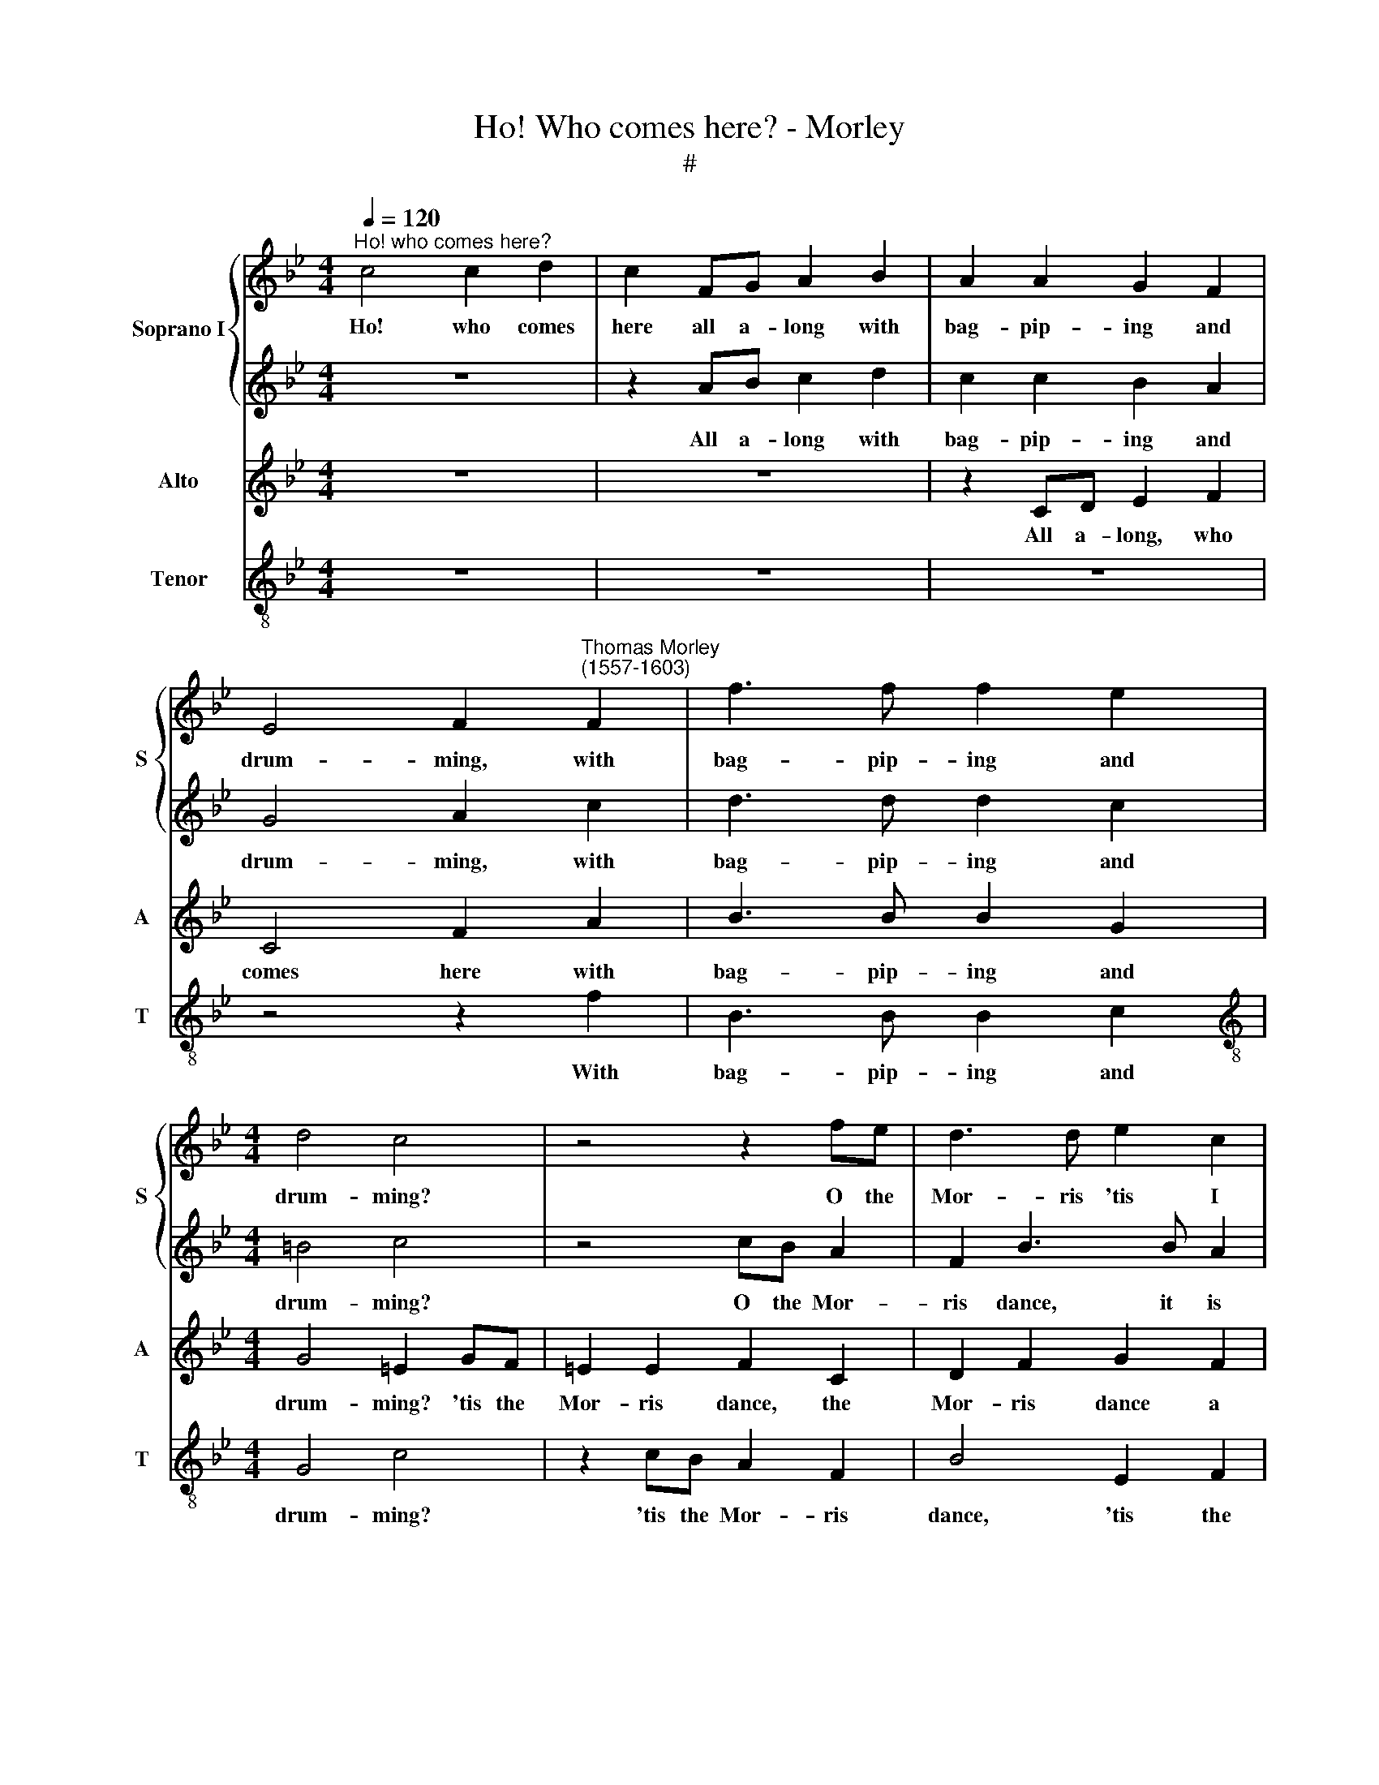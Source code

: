 X:1
T:Ho! Who comes here? - Morley
T:#
%%score { 1 | 2 } 3 4
L:1/8
Q:1/4=120
M:4/4
K:Bb
V:1 treble nm="Soprano I" snm="S"
V:2 treble 
V:3 treble nm="Alto" snm="A"
V:4 treble-8 nm="Tenor" snm="T"
V:1
"^Ho! who comes here?" c4 c2 d2 | c2 FG A2 B2 | A2 A2 G2 F2 | %3
w: Ho! who comes|here all a- long with|bag- pip- ing and|
 E4 F2"^Thomas Morley\n(1557-1603)" F2 | f3 f f2 e2 |[M:4/4] d4 c4 | z4 z2 fe | d3 d e2 c2 | %8
w: drum- ming, with|bag- pip- ing and|drum- ming?|O the|Mor- ris 'tis I|
 c2 cB A2 F2 | z2 BA G2 F2 | =E2 F2 (F2 E2) | F8 | z2 c2 c2 d2 | c2 FG A2 B2 | A2 A2 G2 F2 | %15
w: see, 'tis the Mor- ris,|'tis the Mor- ris|dance a- com\- *|ing.|Ho! who comes|here all a- long with|bag- pip- ing and|
 =E4 F2 F2 | f3 f f2 e2 | d4 c4 | z4 z2 fe | d3 d e2 c2 | c2 cB A2 F2 | z2 BA G2 F2 | %22
w: drum- ming, with|bag- pip- ing and|drum- ming?|O the|Mor- ris, 'tis I|see, 'tis the Mor- ris,|'tis the Mor- ris|
 =E2 F2 (F2 E2) | F8 | z8 | z4 c4 | B3 B A2 A2 | G4 F2 f2 | e3 e d2 d2 | c2 c2 z2 cB | %30
w: dance a- com\- *|ing.||Come|la- dies, come, come,|quick- ly, come|la- dies, come, come,|quick- ly, come a-|
 A2 BA G2 F2 | G2 A2 G4 | G8 | z4 z2 c2 | f3 e d2 c2 | =B2 e2 d2 c2 | !>!B2 c4 B2 | c4 z2 G2 | %38
w: way come, I say, O|come, come quick-|ly,|and|see a- bout how|trim, how trim they|dance and trick-|ly, and|
 c3 B A2 G2 | F2 c2 B4- | B2 A2 G4 | A8 | z8 | z8 | z8 | z4 f4- | f2 cd e2 e2 | d2 B2 cd d2 | %48
w: see a- bout how|trim they dance|* and trick-|ly.||||Hey|* there a- gain, hey|ho, there a- gain, hey|
 c2 AB c2 F2 | G8 | A8 | f3 f d3 d | B2 B2 e3 d | c2 B2 c2 c2 | d2 d2 z4 | z4 z2 c2- | cc A3 A F2 | %57
w: ho, how the bells they|shake|it!|Now for our town,|hey ho, now for|our town there and|take it:|now|* for our town, hey|
 c2 f3 e d2 | c2 B4 A2 | B2 B3 B B2 | ABcB G2 F2 | G8 | A8 | c4 A4 | z4 c4 | A4 z4 | c4 A4 | %67
w: ho, now for our|town and take|it. Soft, a- while,|not a- way so fast, they|melt|them.|Pi- per!|Pi-|per!|Pi- per!|
 z4 z2 f2 | e2 e2 d2 d2 | c4 z2 c2 | A2 B2 G4 | A4 z4 | c2 g3 g f2- | (f2 e2) d4 | z2 c4 A2 | %75
w: be|hanged a- while knave,|look, the|dan- cers swelt|them,|the dan- cers swelt|* * them.|Out there,|
 B3 A G2 G2 | A2 c2 d4 | c2 c4 F2 | B3 A G2 G2 | A2 c2 z2 B2 | c4 A4 | B3 A G2 G2 | F2 f3 (e d2) | %83
w: out a- while, stand|out you come|too far, too|far you come I|say in: there|give the|hob- by- horse more|room for to *|
 c8 | c2 c2 d4 | =B4 c3 _B | A2 A2 B4- | B2 A2 G4 | A4 d4 | c4 c4 | c8 | c8 |] %92
w: play|in, there give|the hob- by-|horse more room|* to play|in, more|room to|play|in.|
V:2
 z8 | z2 AB c2 d2 | c2 c2 B2 A2 | G4 A2 c2 | d3 d d2 c2 |[M:4/4] =B4 c4 | z4 cB A2 | F2 B3 B A2 | %8
w: |All a- long with|bag- pip- ing and|drum- ming, with|bag- pip- ing and|drum- ming?|O the Mor-|ris dance, it is|
 G4 F2 fe | d3 d d2 dd | c2 c2 c4 | c2 c2 c2 d2 | c2 FG A2 B2 | A2 AB c2 d2 | c2 c2 B2 A2 | %15
w: com- ing, O the|Mor- ris dance, lo, it|is a- com-|ing. Ho! who comes|here all a- long, comes|here all a- long with|bag- pip- ing and|
 G4 A2 c2 | d3 d d2 c2 | =B4 c4 | z4 cB A2 | F2 B3 B A2 | G4 F2 fe | d3 d d2 dd | c2 c2 c4 | c8 | %24
w: drum- ming, with|bag- pip- ing and|drum- ming?|O the Mor-|ris dance it is|com- ing, O the|Mor- ris dance, lo, it|is a- com-|ing.|
 z4 f4- | f4 e4 | d4 c4- | c4 z2 F2 | CD E2 B,CDE | F2 f2 e3 e | d2 d2 c4 | =B2 (c4 B2) | c8 | %33
w: Come,|* come,|la- dies,|* come|la- dies out, come ye La- dies|out, come la- dies|out, O come,|come quick\- *|ly,|
 z2 c2 f3 e | d3 c B2 e2 | d2 c2 =B2 c2 | d2 e2 d4 | c2 G2 c3 B | A2 G2 F2 B2 | A4 d4 | c8 | c8 | %42
w: and see a-|bout how trim they|dance a- bout, how|trim and trick-|ly, and see a-|bout how trim they|dance and|trick-|ly.|
 z8 | z4 f4- | f2 cd e4 | d2 Bc d2 cB | A4 GA B2- | B2 F2 B3 B | A2 FG A2 =B2 | c8 | c4 f3 f | %51
w: |Hey|* there a- gain,|hey, there a- gain, there a-|gain, there a- gain,|* hey, there a-|gain, how the bells they|shake|it! Now for|
 d3 d B2 F2 | (G3 F GA) B2 | A2 (B4 A2) | B2 f3 f d2- | dd B3 B e2- | ee c2 c2 f2- | fe d2 c2 B2 | %58
w: our town, once for|our * * * town|and take *|it: now for our|* town, now for our|* town, hey ho, now|* for our town once|
 A2 B2 c4 | d2 d3 d d2 | cBAd c2 =B2 | c8 | c4 c4 | A4 z4 | c4 A4 | z4 c4 | A4 z4 | z2 c4 B2- | %68
w: more and take|it. Soft, a- while,|not a- way so fast, they|melt|them. Pi-|per!|Pi- per!|Pi-|per!|be hanged|
 BB A2 B2 F2 | z2 f2 e3 e | d2 d2 c4 | c4 z2 c2 | e3 e d2 c2 | (B2 c4 B2) | c4 z2 f2- | %75
w: * a- while then look,|be hanged a-|while knave, seest|not the|dan- cers how they|swelt * *|them? Out|
 f2 d2 e3 d | c2 A2 B3 A | G4 F2 f2- | f2 g4 =e2 | f3 e d2 g2- | g2 f2 c2 d2- | d2 B2 c3 B | %82
w: * there, out a-|while, you come I|say in: there|* give the|hob- by- horse more|* room, there give|* the hob- by-|
 A2 d4 B2- | B2 A2 G4 | A4 z2 F2 | G4 =E4 | F3 E D2 G2 | =E2 F4 E2 | F2 c2 B4- | B4 A4 | G8 | A8 |] %92
w: horse more room|* to play|in, there|give the|hob- by- horse more|room to play|in, more room|* to|play|in.|
V:3
 z8 | z8 | z2 CD E2 F2 | C4 F2 A2 | B3 B B2 G2 |[M:4/4] G4 =E2 GF | =E2 E2 F2 C2 | D2 F2 G2 F2 | %8
w: ||All a- long, who|comes here with|bag- pip- ing and|drum- ming? 'tis the|Mor- ris dance, the|Mor- ris dance a|
 =E4 F2 A2 | B2 F2 z2 BA | G2 F2 G4 | A4 z4 | F4 F2 B,2 | F4 z4 | z2 CD E2 F2 | C4 F2 A2 | %16
w: com- ing, a-|com- ing, 'tis the|Mor- ris com-|ing,|Ho! who comes|here|all a- long, who|comes here with|
 B3 B B2 G2 | G4 =E2 GF | =E2 E2 F2 C2 | D2 F2 G2 F2 | =E4 F2 A2 | B2 F2 z2 BA | G2 F2 G4 | %23
w: bag- pip- ing and|drum- ming? 'tis the|Mor- ris dance, the|Mor- ris dance a-|com- ing, a-|com- ing, 'tis the|Mor- ris com-|
 A4 _A4 | G4 F4 | G8 | F4 z4 | z2 G2 A3 B | c4 B4 | A4 G4 | z2 F2 E2 C2 | D2 F2 D4 | =E2 G2 c3 B | %33
w: ing. Come|la- dies,|quick-|ly,|come la- dies,|out, come|quick- ly,|come la- dies,|out, come quick-|ly, and see a-|
 A3 G F2 (GA) | B2 F3 (DEF) | G4 G4 | z2 C2 G3 F | =E3 D C2 (DE) | F2 C3 A, B,2 | C2 F3 F G2 | %40
w: bout how trim they *|dance, trim and * *|trick- ly,|and see a-|bout how trim, how *|trim, O how trim,|how trim they dance|
 =E2 (!>!F4 E2) | F8 | c6 GA | B4 A2 F2 | A2 A2 G2 G2- | G2 DE F4 | C2 F2 EF G2 | F2 DE F2 B,2 | %48
w: and trick\- *|ly.|Hey there a-|gain, hey ho,|there a- gain, hey,|* there a- gain,|hey ho, there a- gain,|hey, there a- gain, the|
 C2 F3 E D2 | C4 C4 | z2 F3 F D2- | DD B,4 B,2 | E3 D C2 B,2 | F2 G2 F4 | B,4 z2 B2- | BB G3 G E2 | %56
w: bells, hey, how they|shake it!|Now for our|* town once there,|now for our town|there and take|it: now|* for our town, for|
 G2 F2 c2 B2 | A2 B2 F2 F2- | FE D2 B,4 | B,2 F3 F B,2 | FGFD =E2 F2 | (=E2 F4 E2) | F8 | z8 | z8 | %65
w: our town, now, now|for our town once|* more and take|it. Soft, a- while,|not a- way so fast, they|melt * *|them.|||
 z2 F2 F2 =E2 | F4 z4 | z8 | z4 z2 B2 | A3 A G2 G2 | F2 F2 =E4 | F2 F2 _A3 A | G3 A B2 F2 | G8 | %74
w: Who calls? who|calls?||be|hanged a- while knaves|all, what care|I, the dan- cers|though they swelt, they|swelt|
 C4 z4 | z8 | z2 F2 D2 D2 | E3 D C2 D2 | D2 B,2 B2 c2- | c2 A2 B3 A | G2 A2 z2 F2 | G4 =E4 | %82
w: them?||Out there, you|come too far I|say in: there give|* the hob- by-|horse room, there|give the|
 F3 !courtesy!_E D2 G2 | G2 F4 =E2 | F4 z4 | z4 z2 C2 | D4 B,4 | C8 | F2 F2 D2 G2- | G2 F2 (F4- | %90
w: hob- by- horse more|room to play|in,|more|room to|play|in, yet more room|* to play|
 F4 =E4) | F8 |] %92
w: |in.|
V:4
 z8 | z8 | z8 | z4 z2 f2 | B3 B B2 c2 |[M:4/4][K:treble-8] G4 c4 | z2 cB A2 F2 | B4 E2 F2 | c4 F4 | %9
w: |||With|bag- pip- ing and|drum- ming?|'tis the Mor- ris|dance, 'tis the|Mor- ris|
 B4 B4 | c8 | F8 | z8 | z8 | z8 | z4 z2 f2 | B3 B B2 c2 | G4 c4 | z2 cB A2 F2 | B4 E2 F2 | c4 F4 | %21
w: dance a|com-|ing.||||with|bag- pip- ing and|drum- ming?|'tis the Mor- ris|dance, 'tis the|Mor- ris|
 B4 B4 | c8 | F4 f4 | e4 d4 | c4 z2 c2 | d3 e f2 f2 | =e4 f4 | z2 c2 GA B2 | FGAB c2 c2 | %30
w: dance a|com-|ing. Come,|come, la-|dies, come|la- dies, out, come|quick- ly,|come la- dies, out,|come ye la- dies, out, come|
 d2 B2 c2 A2 | G2 F2 G4 | c6 c2 | f3 e d2 c2 | B2 B3 B c2 | G4 G4 | z4 z2 G2 | c3 B A2 G2 | %38
w: la- dies, out, O|come come quick-|ly, and|see how trim they|dance, trim- ly and|trick- ly,|and|see a- bout how|
 F2 =E2 F2 G2 | A4 B4 | c8 | F4 f4- | f2 cd e4 | d2 B2 d3 e | f2 f2 c2 c2 | GA B4 AG | FGAB c2 GA | %47
w: trim they dance, how|trim and|trick-|ly. Hey|* there a- gain,|hey ho, there a-|gain, a- gain, hey,|there a- gain, there a-|gain, a- gain, a- gain, how the|
 B4 B4 | F4 z2 f2 | =e2 (f4 e2) | f4 z4 | z8 | z8 | z4 z2 f2- | ff d3 d B2- | BB e3 e c2- | %56
w: bells they|shake, hey,|they shake *|it!|||Now|* for our town, now|* for our town hey,|
 c2 f3 e d2 | c2 B2 A2 B2 | F8 | B2 B3 B G2 | AGAB c2 d2 | c8 | F8 | z4 z2 f2 | f2 =e2 f4 | z8 | %66
w: * now for our|town once more and|take|it: Soft, a- while,|not a- way so fast, they|melt|them.|What|Pi- per ho!||
 z4 f4 | e3 e d2 d2 | c4 GA B2 | FGAB c2 c2 | d2 B2 c4 | F4 z2 F2 | c3 c (B2 A2) | G4 z2 g2- | %74
w: be|hanged a- while knave,|thou, seest thou not,|seest thou not the dan- cers,|how they swelt|them, the|dan- cers swelt *|them? Out|
 g2 =e2 f3 _e | d2 B2 c4 | F4 z4 | c4 A2 B2- | BA G2 G2 c2 | F2 f2 !>!g4 | =e2 f3 _e d2 | %81
w: * there, out a-|while, stand out|there:|fie, you come|* too far, I say|in: there give|the hob- by- horse|
 B2 G2 z2 c2 | d4 B4 | c8 | F8 | z8 | z8 | z8 | z2 F2 G4 | (=E4 F4) | c8 | F8 |] %92
w: more room, more|room to|play|in,||||more room|to *|play|in.|

